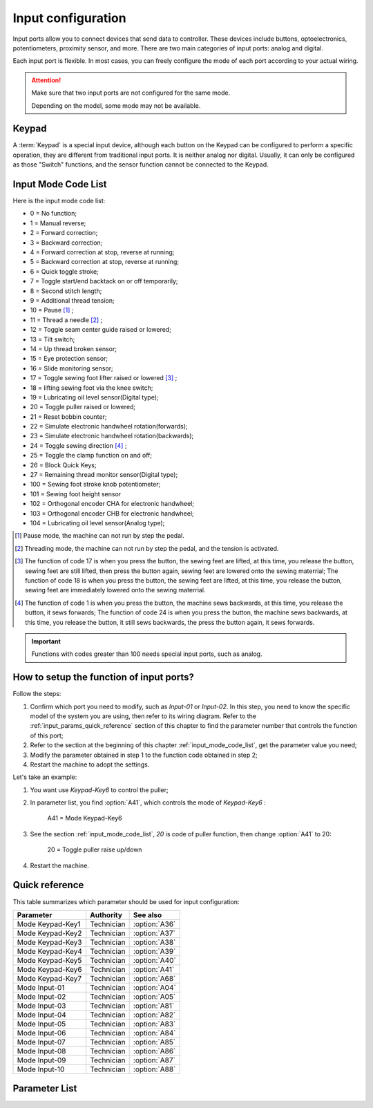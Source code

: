 Input configuration
===================

Input ports allow you to connect devices that send data to controller. These devices
include buttons, optoelectronics, potentiometers, proximity sensor, and more. There are
two main categories of input ports: analog and digital.

Each input port is flexible. In most cases, you can freely configure the mode of each
port according to your actual wiring.

.. attention::

    Make sure that two input ports are not configured for the same mode.

    Depending on the model, some mode may not be available.

Keypad
------

A :term:`Keypad` is a special input device, although each button on the Keypad can be
configured to perform a specific operation, they are different from traditional input
ports. It is neither analog nor digital. Usually, it can only be configured as those
"Switch" functions, and the sensor function cannot be connected to the Keypad.

.. _input_mode_code_list:

Input Mode Code List
--------------------

Here is the input mode code list:

- 0 = No function;
- 1 = Manual reverse;
- 2 = Forward correction;
- 3 = Backward correction;
- 4 = Forward correction at stop, reverse at running;
- 5 = Backward correction at stop, reverse at running;
- 6 = Quick toggle stroke;
- 7 = Toggle start/end backtack on or off temporarily;
- 8 = Second stitch length;
- 9 = Additional thread tension;
- 10 = Pause [1]_ ;
- 11 = Thread a needle [2]_ ;
- 12 = Toggle seam center guide raised or lowered;
- 13 = Tilt switch;
- 14 = Up thread broken sensor;
- 15 = Eye protection sensor;
- 16 = Slide monitoring sensor;
- 17 = Toggle sewing foot lifter raised or lowered [3]_ ;
- 18 = lifting sewing foot via the knee switch;
- 19 = Lubricating oil level sensor(Digital type);
- 20 = Toggle puller raised or lowered;
- 21 = Reset bobbin counter;
- 22 = Simulate electronic handwheel rotation(forwards);
- 23 = Simulate electronic handwheel rotation(backwards);
- 24 = Toggle sewing direction [4]_ ;
- 25 = Toggle the clamp function on and off;
- 26 = Block Quick Keys;
- 27 = Remaining thread monitor sensor(Digital type);
- 100 = Sewing foot stroke knob potentiometer;
- 101 = Sewing foot height sensor
- 102 = Orthogonal encoder CHA for electronic handwheel;
- 103 = Orthogonal encoder CHB for electronic handwheel;
- 104 = Lubricating oil level sensor(Analog type);

.. [1] Pause mode, the machine can not run by step the pedal.

.. [2] Threading mode, the machine can not run by step the pedal, and the tension is
    activated.

.. [3] The function of code 17 is when you press the button, the sewing feet are lifted,
    at this time, you release the button, sewing feet are still lifted, then press the
    button again, sewing feet are lowered onto the sewing materrial; The function of
    code 18 is when you press the button, the sewing feet are lifted, at this time, you
    release the button, sewing feet are immediately lowered onto the sewing materrial.

.. [4] The function of code 1 is when you press the button, the machine sews backwards,
    at this time, you release the button, it sews forwards; The function of code 24 is
    when you press the button, the machine sews backwards, at this time, you release the
    button, it still sews backwards, the press the button again, it sews forwards.

.. important::

    Functions with codes greater than 100 needs special input ports, such as analog.

How to setup the function of input ports?
-----------------------------------------

Follow the steps:

1. Confirm which port you need to modify, such as *Input-01* or *Input-02*. In this
   step, you need to know the specific model of the system you are using, then refer to
   its wiring diagram. Refer to the :ref:`input_params_quick_reference` section of this
   chapter to find the parameter number that controls the function of this port;
2. Refer to the section at the beginning of this chapter :ref:`input_mode_code_list`,
   get the parameter value you need;
3. Modify the parameter obtained in step 1 to the function code obtained in step 2;
4. Restart the machine to adopt the settings.

Let's take an example:

1. You want use *Keypad-Key6* to control the puller;
2. In parameter list, you find :option:`A41`, which controls the mode of *Keypad-Key6* :

       A41 = Mode Keypad-Key6

3. See the section :ref:`input_mode_code_list`, *20* is code of puller function, then
   change :option:`A41` to 20:

       20 = Toggle puller raise up/down

4. Restart the machine.

.. _input_params_quick_reference:

Quick reference
---------------

This table summarizes which parameter should be used for input configuration:

================ ========== =============
Parameter        Authority  See also
================ ========== =============
Mode Keypad-Key1 Technician :option:`A36`
Mode Keypad-Key2 Technician :option:`A37`
Mode Keypad-Key3 Technician :option:`A38`
Mode Keypad-Key4 Technician :option:`A39`
Mode Keypad-Key5 Technician :option:`A40`
Mode Keypad-Key6 Technician :option:`A41`
Mode Keypad-Key7 Technician :option:`A68`
Mode Input-01    Technician :option:`A04`
Mode Input-02    Technician :option:`A05`
Mode Input-03    Technician :option:`A81`
Mode Input-04    Technician :option:`A82`
Mode Input-05    Technician :option:`A83`
Mode Input-06    Technician :option:`A84`
Mode Input-07    Technician :option:`A85`
Mode Input-08    Technician :option:`A86`
Mode Input-09    Technician :option:`A87`
Mode Input-10    Technician :option:`A88`
================ ========== =============

Parameter List
--------------

.. option:: A36

    -Max  199
    -Min  0
    -Unit  --
    -Description  Function definition of Keypad-Key1.

.. option:: A37

    -Max  199
    -Min  0
    -Unit  --
    -Description  Function definition of Keypad-Key2.

.. option:: A38

    -Max  199
    -Min  0
    -Unit  --
    -Description  Function definition of Keypad-Key3.

.. option:: A39

    -Max  199
    -Min  0
    -Unit  --
    -Description  Function definition of Keypad-Key4.

.. option:: A40

    -Max  199
    -Min  0
    -Unit  --
    -Description  Function definition of Keypad-Key5.

.. option:: A41

    -Max  199
    -Min  0
    -Unit  --
    -Description  Function definition of Keypad-Key6.

.. option:: A68

    -Max  199
    -Min  0
    -Unit  --
    -Description  Function definition of Keypad-Key7.

.. option:: A04

    -Max  199
    -Min  0
    -Unit  --
    -Description  Function definition of Input-01.

.. option:: A05

    -Max  199
    -Min  0
    -Unit  --
    -Description  Function definition of Input-02.

.. option:: A81

    -Max  199
    -Min  0
    -Unit  --
    -Description  Function definition of Input-03.

.. option:: A82

    -Max  199
    -Min  0
    -Unit  --
    -Description  Function definition of Input-04.

.. option:: A83

    -Max  199
    -Min  0
    -Unit  --
    -Description  Function definition of Input-05.

.. option:: A84

    -Max  199
    -Min  0
    -Unit  --
    -Description  Function definition of Input-06.

.. option:: A85

    -Max  199
    -Min  0
    -Unit  --
    -Description  Function definition of Input-07.

.. option:: A86

    -Max  199
    -Min  0
    -Unit  --
    -Description  Function definition of Input-08.

.. option:: A87

    -Max  199
    -Min  0
    -Unit  --
    -Description  Function definition of Input-09.

.. option:: A88

    -Max  199
    -Min  0
    -Unit  --
    -Description  Function definition of Input-10.

